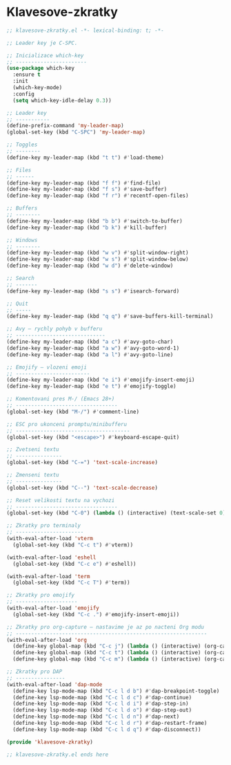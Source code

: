 * Klavesove-zkratky

#+begin_src emacs-lisp
;; klavesove-zkratky.el -*- lexical-binding: t; -*-

;; Leader key je C-SPC.

;; Inicializace which-key
;; -----------------------
(use-package which-key
  :ensure t
  :init
  (which-key-mode)
  :config
  (setq which-key-idle-delay 0.3))

;; Leader key
;; -----------
(define-prefix-command 'my-leader-map)
(global-set-key (kbd "C-SPC") 'my-leader-map)

;; Toggles
;; --------
(define-key my-leader-map (kbd "t t") #'load-theme)

;; Files
;; ------
(define-key my-leader-map (kbd "f f") #'find-file)
(define-key my-leader-map (kbd "f s") #'save-buffer)
(define-key my-leader-map (kbd "f r") #'recentf-open-files)

;; Buffers
;; --------
(define-key my-leader-map (kbd "b b") #'switch-to-buffer)
(define-key my-leader-map (kbd "b k") #'kill-buffer)

;; Windows
;; --------
(define-key my-leader-map (kbd "w v") #'split-window-right)
(define-key my-leader-map (kbd "w s") #'split-window-below)
(define-key my-leader-map (kbd "w d") #'delete-window)

;; Search
;; -------
(define-key my-leader-map (kbd "s s") #'isearch-forward)

;; Quit
;; -----
(define-key my-leader-map (kbd "q q") #'save-buffers-kill-terminal)

;; Avy – rychly pohyb v bufferu
;; -----------------------------
(define-key my-leader-map (kbd "a c") #'avy-goto-char)
(define-key my-leader-map (kbd "a w") #'avy-goto-word-1)
(define-key my-leader-map (kbd "a l") #'avy-goto-line)

;; Emojify – vlozeni emoji
;; ------------------------
(define-key my-leader-map (kbd "e i") #'emojify-insert-emoji)
(define-key my-leader-map (kbd "e t") #'emojify-toggle)

;; Komentovani pres M-/ (Emacs 28+)
;; ---------------------------------
(global-set-key (kbd "M-/") #'comment-line)

;; ESC pro ukonceni promptu/minibufferu
;; -------------------------------------
(global-set-key (kbd "<escape>") #'keyboard-escape-quit)

;; Zvetseni textu
;; ---------------
(global-set-key (kbd "C-=") 'text-scale-increase)

;; Zmenseni textu
;; ---------------
(global-set-key (kbd "C--") 'text-scale-decrease)

;; Reset velikosti textu na vychozi
;; ---------------------------------
(global-set-key (kbd "C-0") (lambda () (interactive) (text-scale-set 0)))
                               
;; Zkratky pro terminaly
;; ----------------------
(with-eval-after-load 'vterm
  (global-set-key (kbd "C-c t") #'vterm))

(with-eval-after-load 'eshell
  (global-set-key (kbd "C-c e") #'eshell))

(with-eval-after-load 'term
  (global-set-key (kbd "C-c T") #'term))
                               
;; Zkratky pro emojify
;; --------------------
(with-eval-after-load 'emojify
  (global-set-key (kbd "C-c .") #'emojify-insert-emoji))

;; Zkratky pro org-capture – nastavime je az po nacteni Org modu
;; --------------------------------------------------------------
(with-eval-after-load 'org
  (define-key global-map (kbd "C-c j") (lambda () (interactive) (org-capture nil "j")))
  (define-key global-map (kbd "C-c t") (lambda () (interactive) (org-capture nil "t")))
  (define-key global-map (kbd "C-c m") (lambda () (interactive) (org-capture nil "m"))))

;; Zkratky pro DAP
;; ----------------
(with-eval-after-load 'dap-mode
  (define-key lsp-mode-map (kbd "C-c l d b") #'dap-breakpoint-toggle)
  (define-key lsp-mode-map (kbd "C-c l d c") #'dap-continue)
  (define-key lsp-mode-map (kbd "C-c l d i") #'dap-step-in)
  (define-key lsp-mode-map (kbd "C-c l d o") #'dap-step-out)
  (define-key lsp-mode-map (kbd "C-c l d n") #'dap-next)
  (define-key lsp-mode-map (kbd "C-c l d r") #'dap-restart-frame)
  (define-key lsp-mode-map (kbd "C-c l d q") #'dap-disconnect))

(provide 'klavesove-zkratky)

;; klavesove-zkratky.el ends here
#+end_src
